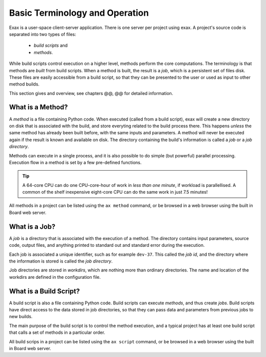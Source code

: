 Basic Terminology and Operation
===============================

Exax is a user-space client-server application.  There is one server
per project using exax.  A project's source code is separated into two
types of files:

  - *build scripts* and
  - *methods*.

While build scripts control execution on a higher level, methods
perform the core computations.  The terminology is that methods are
*built* from build scripts.  When a method is built, the result is a
*job*, which is a persistent set of files disk.  These files are
easily accessible from a build script, so that they can be presented
to the user or used as input to other method builds.

This section gives and overview, see chapters @@, @@ for detailed
information.

What is a Method?
-----------------

A *method* is a file containing Python code.  When executed (called
from a build script), exax will create a new directory on disk that is
associated with the build, and store everyting related to the build
process there.  This happens *unless* the same method has already been
built before, with the same inputs and parameters.  A method will
never be executed again if the result is known and available on disk.
The directory containing the build's information is called a *job* or
a *job directory*.

Methods can execute in a single process, and it is also possible to do
simple (but powerful) parallel processing.  Execution flow in a method
is set by a few pre-defined functions.

.. tip:: A 64-core CPU can do one CPU-core-hour of work in *less than
   one minute*, if workload is parallellised.  A common of the shelf
   inexpensive eight-core CPU can do the same work in just 7.5
   minutes!


..
   Method source files are stored in Python packages, meaning a directory
   that has an ``__init__.py`` file, see the Python documentation.

   .. note::
      The ``ax init`` will set up a Python package called ``dev`` by
      default, but it is trivial to add more packages if necessary.

   The naming of method files is special.  A method has to start with the
   prefix ``a_``.

   .. note:: The method ``mymethod`` is stored in a file named
	     ``a_mymethod.py``.

   This seems unusual, but there are good reasons for it.

All methods in a project can be listed using the ``ax method``
command, or be browsed in a web browser using the built in Board web
server.


What is a Job?
--------------

A *job* is a directory that is associated with the execution of a
method.  The directory contains input parameters, source code, output
files, and anything printed to standard out and standard error during
the execution.

Each job is associated a unique identifier, such as for example
``dev-37``.  This called the *job id*, and the directory where the
information is stored is called the *job directory*.

Job directories are stored in *workdirs*, which are nothing more than
ordinary directories.  The name and location of the workdirs are
defined in the configuration file.


What is a Build Script?
-----------------------

A build script is also a file containing Python code.  Build scripts
can execute *methods*, and thus create *jobs*.  Build scripts have
direct access to the data stored in job directories, so that they can
pass data and parameters from previous jobs to new builds.

The main purpose of the build script is to control the method
execution, and a typical project has at least one build script that
calls a set of methods in a particular order.

..
   Just like method files, the naming of build script files is also
   special.  A build script has to start with the prefix ``build_``.

   .. note:: The build script ``myscript`` is stored in a file named
	     ``build_myscript.py``.

   .. note:: The default build script is just ``build.py``.

All build scrips in a project can be listed using the ``ax script``
command, or be browsed in a web browser using the built in Board web
server.
